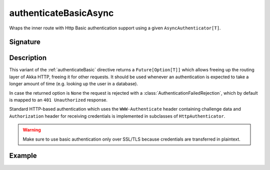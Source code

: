 .. _-authenticateBasicAsync-:

authenticateBasicAsync
======================

Wraps the inner route with Http Basic authentication support using a given ``AsyncAuthenticator[T]``.

Signature
---------

.. includecode:: /../../akka-http/src/main/scala/akka/http/scaladsl/server/directives/SecurityDirectives.scala#async-authenticator

.. includecode2:: /../../akka-http/src/main/scala/akka/http/scaladsl/server/directives/SecurityDirectives.scala
   :snippet: authenticateBasicAsync

Description
-----------

This variant of the :ref:`authenticateBasic` directive returns a ``Future[Option[T]]`` which allows freeing up the routing
layer of Akka HTTP, freeing it for other requests. It should be used whenever an authentication is expected to take
a longer amount of time (e.g. looking up the user in a database).

In case the returned option is ``None`` the request is rejected with a :class:`AuthenticationFailedRejection`,
which by default is mapped to an ``401 Unauthorized`` response.

Standard HTTP-based authentication which uses the ``WWW-Authenticate`` header containing challenge data and
``Authorization`` header for receiving credentials is implemented in subclasses of ``HttpAuthenticator``.

.. warning::
  Make sure to use basic authentication only over SSL/TLS because credentials are transferred in plaintext.

.. _HTTP Basic Authentication: https://en.wikipedia.org/wiki/Basic_auth

Example
-------

.. includecode2:: ../../../../code/docs/http/scaladsl/server/directives/SecurityDirectivesExamplesSpec.scala
   :snippet: authenticateBasicAsync-0
